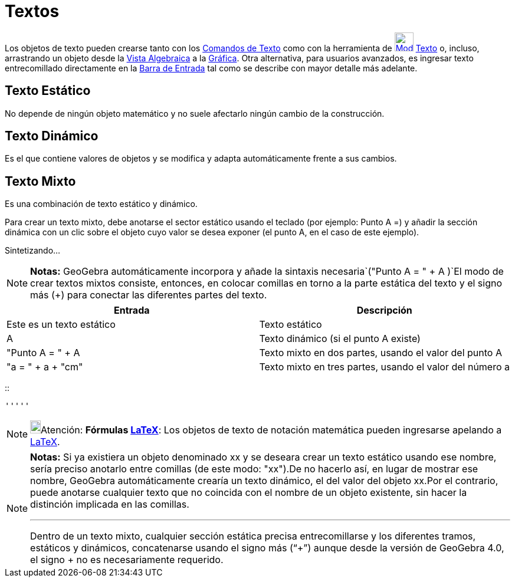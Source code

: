 = Textos
:page-revisar: prioritario
:page-en: Texts
ifdef::env-github[:imagesdir: /es/modules/ROOT/assets/images]

Los objetos de texto pueden crearse tanto con los xref:/commands/Comandos_de_Texto.adoc[Comandos de Texto] como con la
herramienta de xref:/tools/Texto.adoc[image:32px-Mode_text.svg.png[Mode text.svg,width=32,height=32]]
xref:/tools/Texto.adoc[Texto] o, incluso, arrastrando un objeto desde la xref:/Vista_Algebraica.adoc[Vista Algebraica] a
la xref:/Vista_Gráfica.adoc[Gráfica]. Otra alternativa, para usuarios avanzados, es ingresar texto entrecomillado
directamente en la xref:/Barra_de_Entrada.adoc[Barra de Entrada] tal como se describe con mayor detalle más adelante.

== Texto Estático

No depende de ningún objeto matemático y no suele afectarlo ningún cambio de la construcción.

== Texto Dinámico

Es el que contiene valores de objetos y se modifica y adapta automáticamente frente a sus cambios.

== Texto Mixto

Es una combinación de texto estático y dinámico.

Para crear un texto mixto, debe anotarse el sector estático usando el teclado (por ejemplo: Punto A =) y añadir la
sección dinámica con un clic sobre el objeto cuyo valor se desea exponer (el punto A, en el caso de este ejemplo).

Sintetizando...

[NOTE]
====

*Notas:* GeoGebra automáticamente incorpora y añade la sintaxis necesaria`++("Punto A = " + A )++`El modo de crear
textos mixtos consiste, entonces, en colocar comillas en torno a la parte estática del texto y el signo más (+) para
conectar las diferentes partes del texto.

====

[cols=",",options="header",]
|===
|Entrada |Descripción
|Este es un texto estático |Texto estático
|A |Texto dinámico (si el punto A existe)
|"Punto A = " + A |Texto mixto en dos partes, usando el valor del punto A
|"a = " + a + "cm" |Texto mixto en tres partes, usando el valor del número a
|===

::

  '''''

[NOTE]
====

image:18px-Bulbgraph.png[Bulbgraph.png,width=18,height=22]Atención: *Fórmulas xref:/LaTeX.adoc[LaTeX]*: Los objetos de
texto de notación matemática pueden ingresarse apelando a xref:/LaTeX.adoc[LaTeX].

====

[NOTE]
====

*Notas:* Si ya existiera un objeto denominado xx y se deseara crear un texto estático usando ese nombre, sería preciso
anotarlo entre comillas (de este modo: "xx").De no hacerlo así, en lugar de mostrar ese nombre, GeoGebra automáticamente
crearía un texto dinámico, el del valor del objeto xx.Por el contrario, puede anotarse cualquier texto que no coincida
con el nombre de un objeto existente, sin hacer la distinción implicada en las comillas.

'''''

Dentro de un texto mixto, cualquier sección estática precisa entrecomillarse y los diferentes tramos, estáticos y
dinámicos, concatenarse usando el signo más (“+”) aunque desde la versión de GeoGebra 4.0, el signo + no es
necesariamente requerido.

====
